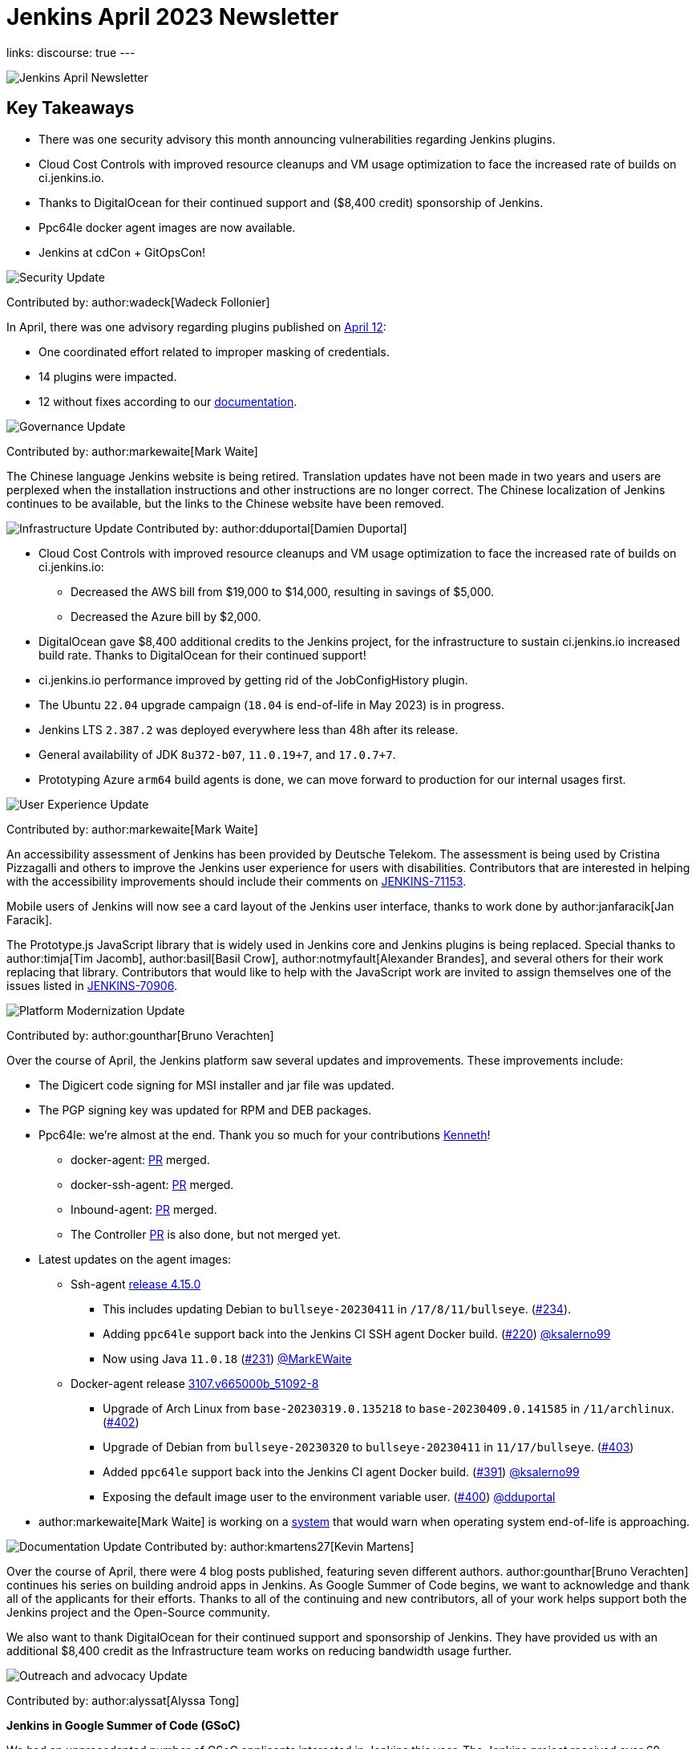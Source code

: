 = Jenkins April 2023 Newsletter
:page-tags: jenkins, newsletter, community

:page-author: alyssat, dduportal, kmartens27 ,markewaite , gounthar, wadeck
:page-opengraph: ../../images/post-images/2023/02/07/2023-02-07-jenkins-newsletter/centered-newsletter.png
links:
discourse: true
---

image:/post-images/2023/02/07/2023-02-07-jenkins-newsletter/centered-newsletter.png[Jenkins April Newsletter]

== Key Takeaways

* There was one security advisory this month announcing vulnerabilities regarding Jenkins plugins.
* Cloud Cost Controls with improved resource cleanups and VM usage optimization to face the increased rate of builds on ci.jenkins.io.
* Thanks to DigitalOcean for their continued support and ($8,400 credit) sponsorship of Jenkins.
* Ppc64le docker agent images are now available.
* Jenkins at cdCon + GitOpsCon!

[[security-fixes]]
image:/post-images/2023/01/12/jenkins-newsletter/security.png[Security Update]

Contributed by: author:wadeck[Wadeck Follonier]

In April, there was one advisory regarding plugins published on link:/security/advisory/2023-04-12/[April 12]:

* One coordinated effort related to improper masking of credentials.
* 14 plugins were impacted.
* 12 without fixes according to our link:/security/plugins/#unresolved[documentation].

[[Governance]]
image:/post-images/2023/01/12/jenkins-newsletter/governance.png[Governance Update]

Contributed by: author:markewaite[Mark Waite]

The Chinese language Jenkins website is being retired.
Translation updates have not been made in two years and users are perplexed when the installation instructions and other instructions are no longer correct.
The Chinese localization of Jenkins continues to be available, but the links to the Chinese website have been removed.

[[infrastructure]]
image:/post-images/2023/01/12/jenkins-newsletter/infrastructure.png[Infrastructure Update]
Contributed by: author:dduportal[Damien Duportal]

* Cloud Cost Controls with improved resource cleanups and VM usage optimization to face the increased rate of builds on ci.jenkins.io:
** Decreased the AWS bill from $19,000 to $14,000, resulting in savings of $5,000.
** Decreased the Azure bill by $2,000.
* DigitalOcean gave $8,400 additional credits to the Jenkins project, for the infrastructure to sustain ci.jenkins.io increased build rate.
Thanks to DigitalOcean for their continued support!
* ci.jenkins.io performance improved by getting rid of the JobConfigHistory plugin.
* The Ubuntu `22.04` upgrade campaign (`18.04` is end-of-life in May 2023) is in progress.
* Jenkins LTS `2.387.2` was deployed everywhere less than 48h after its release.
* General availability of JDK `8u372-b07`, `11.0.19+7`, and `17.0.7+7`.
* Prototyping Azure `arm64` build agents is done, we can move forward to production for our internal usages first.

[[modern-ui]]
image:/post-images/2023/01/12/jenkins-newsletter/ui_ux.png[User Experience Update]

Contributed by: author:markewaite[Mark Waite]

An accessibility assessment of Jenkins has been provided by Deutsche Telekom.
The assessment is being used by Cristina Pizzagalli and others to improve the Jenkins user experience for users with disabilities.
Contributors that are interested in helping with the accessibility improvements should include their comments on link:https://issues.jenkins.io/browse/JENKINS-71153[JENKINS-71153].

Mobile users of Jenkins will now see a card layout of the Jenkins user interface, thanks to work done by author:janfaracik[Jan Faracik].

The Prototype.js JavaScript library that is widely used in Jenkins core and Jenkins plugins is being replaced.
Special thanks to author:timja[Tim Jacomb], author:basil[Basil Crow], author:notmyfault[Alexander Brandes], and several others for their work replacing that library.
Contributors that would like to help with the JavaScript work are invited to assign themselves one of the issues listed in link:https://issues.jenkins.io/browse/JENKINS-70906[JENKINS-70906].

[[platform]]
image:/post-images/2023/01/12/jenkins-newsletter/platform-modernization.png[Platform Modernization Update]

Contributed by: author:gounthar[Bruno Verachten]

Over the course of April, the Jenkins platform saw several updates and improvements.
These improvements include:

* The Digicert code signing for MSI installer and jar file was updated.
* The PGP signing key was updated for RPM and DEB packages.
* Ppc64le: we're almost at the end.
Thank you so much for your contributions link:https://github.com/ksalerno99[Kenneth]!
** docker-agent: link:https://github.com/jenkinsci/docker-agent/pull/391[PR] merged.
** docker-ssh-agent: link:https://github.com/jenkinsci/docker-ssh-agent/pull/220[PR] merged.
** Inbound-agent: link:https://github.com/jenkinsci/docker-inbound-agent/pull/339[PR] merged.
** The Controller link:https://github.com/jenkinsci/docker/pull/1586[PR] is also done, but not merged yet.
* Latest updates on the agent images:
** Ssh-agent link:https://github.com/jenkinsci/docker-ssh-agent/releases/tag/4.15.0[release 4.15.0]
*** This includes updating Debian to `bullseye-20230411` in `/17/8/11/bullseye`. (link:https://github.com/jenkinsci/docker-ssh-agent/pull/234[#234]).
*** Adding `ppc64le` support back into the Jenkins CI SSH agent Docker build. (link:https://github.com/jenkinsci/docker-ssh-agent/pull/220[#220]) link:https://github.com/ksalerno99[@ksalerno99]
*** Now using Java `11.0.18` (link:https://github.com/jenkinsci/docker-ssh-agent/pull/231[#231]) link:https://github.com/MarkEWaite[@MarkEWaite]
** Docker-agent release link:https://github.com/jenkinsci/docker-agent/releases/tag/3107.v665000b_51092-8[3107.v665000b_51092-8]
*** Upgrade of Arch Linux from `base-20230319.0.135218` to `base-20230409.0.141585` in `/11/archlinux`. (link:https://github.com/jenkinsci/docker-agent/pull/402[#402])
*** Upgrade of Debian from `bullseye-20230320` to `bullseye-20230411` in `11/17/bullseye`. (link:https://github.com/jenkinsci/docker-agent/pull/403[#403])
*** Added `ppc64le` support back into the Jenkins CI agent Docker build. (link:https://github.com/jenkinsci/docker-agent/pull/391[#391]) link:https://github.com/ksalerno99[@ksalerno99]
*** Exposing the default image user to the environment variable user. (link:https://github.com/jenkinsci/docker-agent/pull/400[#400]) link:https://github.com/dduportal[@dduportal]
* author:markewaite[Mark Waite] is working on a link:https://github.com/jenkinsci/jenkins/pull/7913[system] that would warn when operating system end-of-life is approaching.

[[documentation]]
image:/post-images/2023/02/07/2023-02-07-jenkins-newsletter/documentation.png[Documentation Update]
Contributed by: author:kmartens27[Kevin Martens]

Over the course of April, there were 4 blog posts published, featuring seven different authors.
author:gounthar[Bruno Verachten] continues his series on building android apps in Jenkins.
As Google Summer of Code begins, we want to acknowledge and thank all of the applicants for their efforts.
Thanks to all of the continuing and new contributors, all of your work helps support both the Jenkins project and the Open-Source community.

We also want to thank DigitalOcean for their continued support and sponsorship of Jenkins.
They have provided us with an additional $8,400 credit as the Infrastructure team works on reducing bandwidth usage further.

[[outreach]]
image:/post-images/2023/01/12/jenkins-newsletter/outreach-and-advocacy.png[Outreach and advocacy Update]

Contributed by: author:alyssat[Alyssa Tong]

*Jenkins in Google Summer of Code (GSoC)*

We had an unprecedented number of GSoC applicants interested in Jenkins this year.
The Jenkins project received over 60 proposals by the close of the application period.
Dedicated Jenkins mentors worked overtime and weekends to review and grade proposals within a two weeks period.
Many THANKS to the wonderful Jenkins mentors, this program isn't possible without them.

Best of luck to all GSoC participants!

*Jenkins at cdCon + GitOpsCon*

April was all about preparations for cdCon, which took place on May 8–9, 2023 in Vancouver, Canada as link:https://events.linuxfoundation.org/cdcon-gitopscon/[cdCon + GitOpsCon], co-organized with the link:https://cncf.io/[Cloud Native Computing Foundation (CNCF)].
Members of the Jenkins Governance Board, long-time Jenkins users and contributors author:MarkEWaite[Mark Waite] and author:NotMyFault[Alexander Brandes] were in attendance.
Mark took part in the link:https://sched.co/1Js9F[Graduated Projects Keynote Panel], discussing Jenkins Community’s experiences with graduation and sharing his thoughts on why graduation matters for the community and users of Jenkins.
Recordings for the conference will be available in approximately two weeks, on the link:https://www.youtube.com/channel/UC7HcWhSetq6nTlpMXPHKz_A[CDF YouTube channel].

Thanks to everyone who attended!
